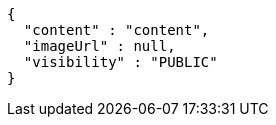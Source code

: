 [source,json,options="nowrap"]
----
{
  "content" : "content",
  "imageUrl" : null,
  "visibility" : "PUBLIC"
}
----